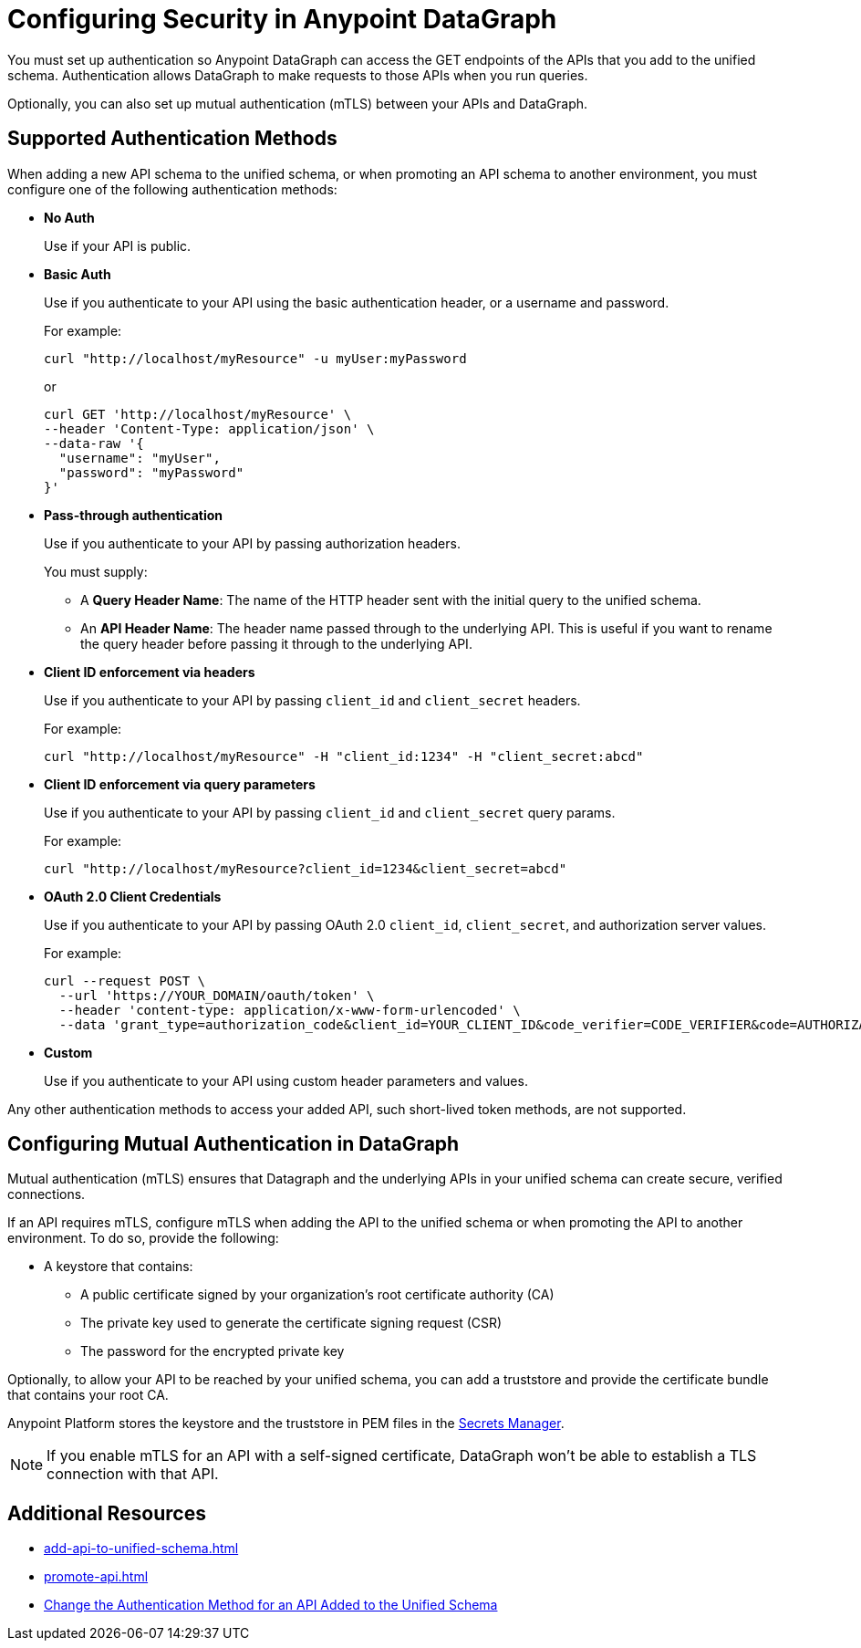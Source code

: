 = Configuring Security in Anypoint DataGraph
:page-aliases: supported-authentication-methods.adoc

You must set up authentication so Anypoint DataGraph can access the GET endpoints of the APIs that you add to the unified schema. Authentication allows DataGraph to make requests to those APIs when you run queries.

Optionally, you can also set up mutual authentication (mTLS) between your APIs and DataGraph.

== Supported Authentication Methods

When adding a new API schema to the unified schema, or when promoting an API schema to another environment, you must configure one of the following authentication methods:

* *No Auth*
+
Use if your API is public.

* *Basic Auth*
+
Use if you authenticate to your API using the basic authentication header, or a username and password.
+
For example:
+
[source,CURL,linenums]
--
curl "http://localhost/myResource" -u myUser:myPassword
--
+
or
+
[source,CURL,linenums]
--
curl GET 'http://localhost/myResource' \
--header 'Content-Type: application/json' \
--data-raw '{
  "username": "myUser",
  "password": "myPassword"
}'
--

* *Pass-through authentication*
+
Use if you authenticate to your API by passing authorization headers.
+
You must supply:

** A *Query Header Name*: The name of the HTTP header sent with the initial query to the unified schema. 
** An  *API Header Name*: The header name passed through to the underlying API. This is useful if you want to rename the query header before passing it through to the underlying API. 

* *Client ID enforcement via headers*
+
Use if you authenticate to your API by passing `client_id` and `client_secret` headers.
+
For example:
+
[source,CURL,linenums]
--
curl "http://localhost/myResource" -H "client_id:1234" -H "client_secret:abcd"
--
* *Client ID enforcement via query parameters*
+
Use if you authenticate to your API by passing `client_id` and `client_secret` query params.
+
For example:
+
[source,CURL,linenums]
--
curl "http://localhost/myResource?client_id=1234&client_secret=abcd"
--

* *OAuth 2.0 Client Credentials*
+
Use if you authenticate to your API by passing OAuth 2.0 `client_id`, `client_secret`, and authorization server values. 
+
For example:
+
[source,CURL,linenums]
--
curl --request POST \
  --url 'https://YOUR_DOMAIN/oauth/token' \
  --header 'content-type: application/x-www-form-urlencoded' \
  --data 'grant_type=authorization_code&client_id=YOUR_CLIENT_ID&code_verifier=CODE_VERIFIER&code=AUTHORIZATION_CODE&redirect_uri=https://YOUR_APP/callback'
--

* *Custom*
+
Use if you authenticate to your API using custom header parameters and values.

Any other authentication methods to access your added API, such short-lived token methods, are not supported.

== Configuring Mutual Authentication in DataGraph

Mutual authentication (mTLS) ensures that Datagraph and the underlying APIs in your unified schema can create secure, verified connections.

If an API requires mTLS, configure mTLS when adding the API to the unified schema or when promoting the API to another environment. To do so, provide the following:

* A keystore that contains:
** A public certificate signed by your organization's root certificate authority (CA)
** The private key used to generate the certificate signing request (CSR)
** The password for the encrypted private key

Optionally, to allow your API to be reached by your unified schema, you can add a truststore and provide the certificate bundle that contains your root CA.

Anypoint Platform stores the keystore and the truststore in PEM files in the xref:anypoint-security::index-secrets-manager.adoc[Secrets Manager].

[NOTE]
--
If you enable mTLS for an API with a self-signed certificate, DataGraph won't be able to establish a TLS connection with that API.
--


== Additional Resources

* xref:add-api-to-unified-schema.adoc[]
* xref:promote-api.adoc[]
* xref:add-api-to-unified-schema.adoc#change-the-authentication-method-for-an-api-aded-to-the-unified-schema[Change the Authentication Method for an API Added to the Unified Schema]

